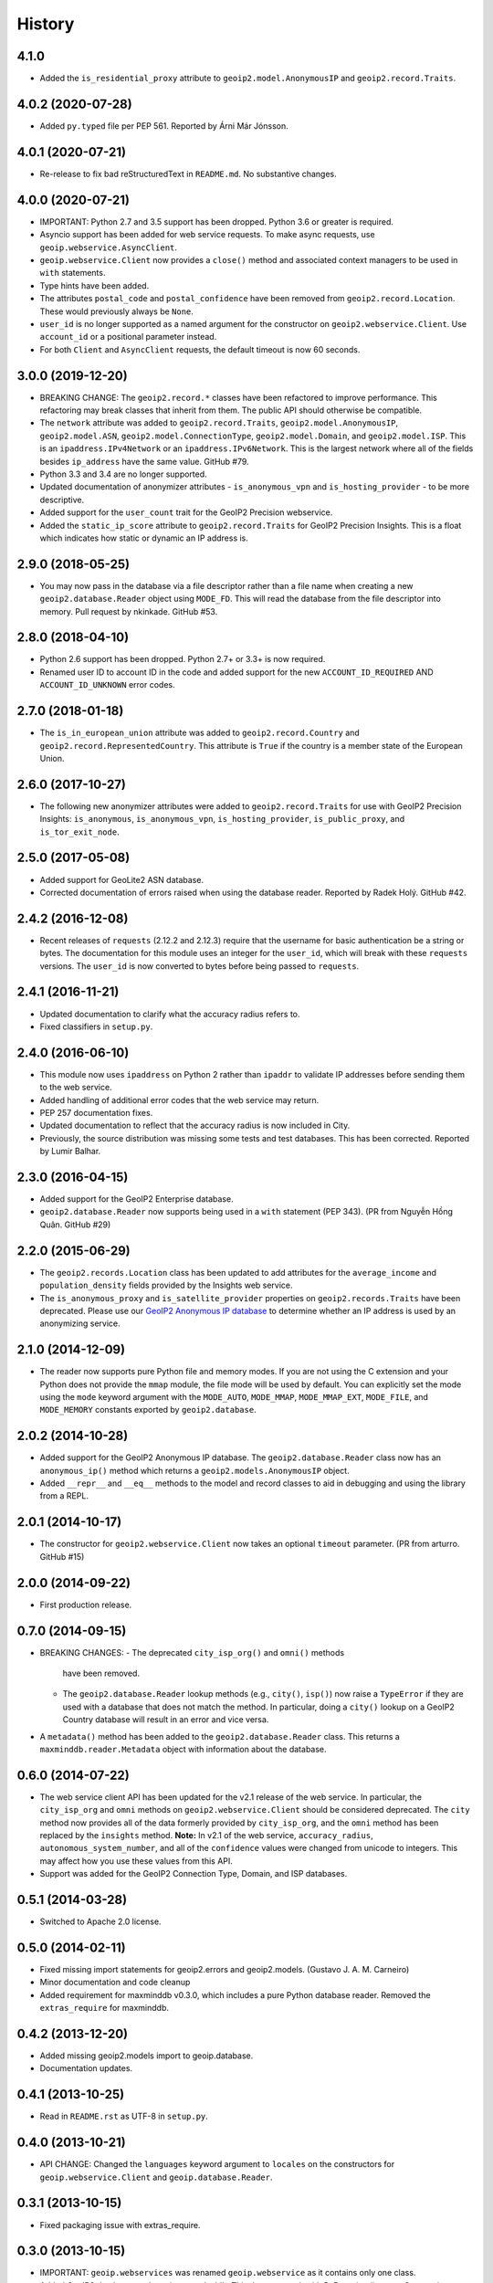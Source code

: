 .. :changelog:

History
-------

4.1.0
++++++++++++++++++

* Added the ``is_residential_proxy`` attribute to ``geoip2.model.AnonymousIP``
  and ``geoip2.record.Traits``.

4.0.2 (2020-07-28)
++++++++++++++++++

* Added ``py.typed`` file per PEP 561. Reported by Árni Már Jónsson.

4.0.1 (2020-07-21)
++++++++++++++++++

* Re-release to fix bad reStructuredText in ``README.md``. No substantive
  changes.

4.0.0 (2020-07-21)
++++++++++++++++++

* IMPORTANT: Python 2.7 and 3.5 support has been dropped. Python 3.6 or greater
  is required.
* Asyncio support has been added for web service requests. To make async
  requests, use ``geoip.webservice.AsyncClient``.
* ``geoip.webservice.Client`` now provides a ``close()`` method and associated
  context managers to be used in ``with`` statements.
* Type hints have been added.
* The attributes ``postal_code`` and ``postal_confidence`` have been removed
  from ``geoip2.record.Location``. These would previously always be ``None``.
* ``user_id`` is no longer supported as a named argument for the constructor
  on ``geoip2.webservice.Client``. Use ``account_id`` or a positional
  parameter instead.
* For both ``Client`` and ``AsyncClient`` requests, the default timeout is
  now 60 seconds.

3.0.0 (2019-12-20)
++++++++++++++++++

* BREAKING CHANGE: The ``geoip2.record.*`` classes have been refactored to
  improve performance. This refactoring may break classes that inherit from
  them. The public API should otherwise be compatible.
* The ``network`` attribute was added to ``geoip2.record.Traits``,
  ``geoip2.model.AnonymousIP``, ``geoip2.model.ASN``,
  ``geoip2.model.ConnectionType``, ``geoip2.model.Domain``,
  and ``geoip2.model.ISP``. This is an ``ipaddress.IPv4Network`` or an
  ``ipaddress.IPv6Network``. This is the largest network where all of the
  fields besides ``ip_address`` have the same value. GitHub #79.
* Python 3.3 and 3.4 are no longer supported.
* Updated documentation of anonymizer attributes - ``is_anonymous_vpn`` and
  ``is_hosting_provider`` - to be more descriptive.
* Added support for the ``user_count`` trait for the GeoIP2 Precision webservice.
* Added the ``static_ip_score`` attribute to ``geoip2.record.Traits`` for
  GeoIP2 Precision Insights. This is a float which indicates how static or dynamic
  an IP address is.

2.9.0 (2018-05-25)
++++++++++++++++++

* You may now pass in the database via a file descriptor rather than a file
  name when creating a new ``geoip2.database.Reader`` object using ``MODE_FD``.
  This will read the database from the file descriptor into memory. Pull
  request by nkinkade. GitHub #53.

2.8.0 (2018-04-10)
++++++++++++++++++

* Python 2.6 support has been dropped. Python 2.7+ or 3.3+ is now required.
* Renamed user ID to account ID in the code and added support for the new
  ``ACCOUNT_ID_REQUIRED`` AND ``ACCOUNT_ID_UNKNOWN`` error codes.

2.7.0 (2018-01-18)
++++++++++++++++++

* The ``is_in_european_union`` attribute was added to
  ``geoip2.record.Country`` and ``geoip2.record.RepresentedCountry``. This
  attribute is ``True`` if the country is a member state of the European
  Union.

2.6.0 (2017-10-27)
++++++++++++++++++

* The following new anonymizer attributes were added to ``geoip2.record.Traits``
  for use with GeoIP2 Precision Insights: ``is_anonymous``,
  ``is_anonymous_vpn``, ``is_hosting_provider``, ``is_public_proxy``, and
  ``is_tor_exit_node``.

2.5.0 (2017-05-08)
++++++++++++++++++

* Added support for GeoLite2 ASN database.
* Corrected documentation of errors raised when using the database reader.
  Reported by Radek Holý. GitHub #42.

2.4.2 (2016-12-08)
++++++++++++++++++

* Recent releases of ``requests`` (2.12.2 and 2.12.3) require that the
  username for basic authentication be a string or bytes. The documentation
  for this module uses an integer for the ``user_id``, which will break with
  these ``requests`` versions. The ``user_id`` is now converted to bytes
  before being passed to ``requests``.

2.4.1 (2016-11-21)
++++++++++++++++++

* Updated documentation to clarify what the accuracy radius refers to.
* Fixed classifiers in ``setup.py``.

2.4.0 (2016-06-10)
++++++++++++++++++

* This module now uses ``ipaddress`` on Python 2 rather than ``ipaddr`` to
  validate IP addresses before sending them to the web service.
* Added handling of additional error codes that the web service may return.
* PEP 257 documentation fixes.
* Updated documentation to reflect that the accuracy radius is now included
  in City.
* Previously, the source distribution was missing some tests and test
  databases. This has been corrected. Reported by Lumir Balhar.

2.3.0 (2016-04-15)
++++++++++++++++++

* Added support for the GeoIP2 Enterprise database.
* ``geoip2.database.Reader`` now supports being used in a ``with`` statement
  (PEP 343). (PR from Nguyễn Hồng Quân. GitHub #29)

2.2.0 (2015-06-29)
++++++++++++++++++

* The ``geoip2.records.Location`` class has been updated to add attributes for
  the ``average_income`` and ``population_density`` fields provided by the
  Insights web service.
* The ``is_anonymous_proxy`` and ``is_satellite_provider`` properties on
  ``geoip2.records.Traits`` have been deprecated. Please use our `GeoIP2
  Anonymous IP database
  <https://www.maxmind.com/en/geoip2-anonymous-ip-database>`_
  to determine whether an IP address is used by an anonymizing service.

2.1.0 (2014-12-09)
++++++++++++++++++

* The reader now supports pure Python file and memory modes. If you are not
  using the C extension and your Python does not provide the ``mmap`` module,
  the file mode will be used by default. You can explicitly set the mode using
  the ``mode`` keyword argument with the ``MODE_AUTO``, ``MODE_MMAP``,
  ``MODE_MMAP_EXT``, ``MODE_FILE``, and ``MODE_MEMORY`` constants exported  by
  ``geoip2.database``.

2.0.2 (2014-10-28)
++++++++++++++++++

* Added support for the GeoIP2 Anonymous IP database. The
  ``geoip2.database.Reader`` class now has an ``anonymous_ip()`` method which
  returns a ``geoip2.models.AnonymousIP`` object.
* Added ``__repr__`` and ``__eq__`` methods to the model and record classes
  to aid in debugging and using the library from a REPL.

2.0.1 (2014-10-17)
++++++++++++++++++

* The constructor for ``geoip2.webservice.Client`` now takes an optional
  ``timeout`` parameter. (PR from arturro. GitHub #15)

2.0.0 (2014-09-22)
++++++++++++++++++

* First production release.

0.7.0 (2014-09-15)
++++++++++++++++++

* BREAKING CHANGES:
  - The deprecated ``city_isp_org()`` and ``omni()`` methods
    have been removed.
  - The ``geoip2.database.Reader`` lookup methods (e.g., ``city()``,
    ``isp()``) now raise a ``TypeError`` if they are used with a database that
    does not match the method. In particular, doing a ``city()`` lookup on a
    GeoIP2 Country database will result in an error and vice versa.
* A ``metadata()`` method has been added to the ``geoip2.database.Reader``
  class. This returns a ``maxminddb.reader.Metadata`` object with information
  about the database.

0.6.0 (2014-07-22)
++++++++++++++++++

* The web service client API has been updated for the v2.1 release of the web
  service. In particular, the ``city_isp_org`` and ``omni`` methods on
  ``geoip2.webservice.Client`` should be considered deprecated. The ``city``
  method now provides all of the data formerly provided by ``city_isp_org``,
  and the ``omni`` method has been replaced by the ``insights`` method.
  **Note:** In v2.1 of the web service, ``accuracy_radius``,
  ``autonomous_system_number``, and all of the ``confidence`` values were
  changed from unicode to integers. This may affect how you use these values
  from this API.
* Support was added for the GeoIP2 Connection Type, Domain, and ISP databases.

0.5.1 (2014-03-28)
++++++++++++++++++

* Switched to Apache 2.0 license.

0.5.0 (2014-02-11)
++++++++++++++++++

* Fixed missing import statements for geoip2.errors and geoip2.models.
  (Gustavo J. A. M. Carneiro)
* Minor documentation and code cleanup
* Added requirement for maxminddb v0.3.0, which includes a pure Python
  database reader. Removed the ``extras_require`` for maxminddb.

0.4.2 (2013-12-20)
++++++++++++++++++

* Added missing geoip2.models import to geoip.database.
* Documentation updates.

0.4.1 (2013-10-25)
++++++++++++++++++

* Read in ``README.rst`` as UTF-8 in ``setup.py``.

0.4.0 (2013-10-21)
++++++++++++++++++

* API CHANGE: Changed the ``languages`` keyword argument to ``locales`` on the
  constructors for ``geoip.webservice.Client`` and ``geoip.database.Reader``.

0.3.1 (2013-10-15)
++++++++++++++++++

* Fixed packaging issue with extras_require.

0.3.0 (2013-10-15)
++++++++++++++++++

* IMPORTANT: ``geoip.webservices`` was renamed ``geoip.webservice`` as it
  contains only one class.
* Added GeoIP2 database reader using ``maxminddb``. This does not work with
  PyPy as it relies on a C extension.
* Added more specific exceptions for web service client.

0.2.2 (2013-06-20)
++++++++++++++++++

* Fixed a bug in the model objects that prevented ``longitude`` and
  ``metro_code`` from being used.

0.2.1 (2013-06-10)
++++++++++++++++++

* First official beta release.
* Documentation updates and corrections.

0.2.0 (2013-05-29)
++++++++++++++++++

* Support for Python 3.2 was dropped.
* The methods to call the web service on the ``Client`` object now validate
  the IP addresses before calling the web service. This requires the
  ``ipaddr`` module on Python 2.x.
* We now support more languages. The new languages are de, es, fr, and pt-BR.
* The REST API now returns a record with data about your account. There is
  a new geoip.records.MaxMind class for this data.
* Rename model.continent.continent_code to model.continent.code.
* Documentation updates.

0.1.1 (2013-05-14)
++++++++++++++++++

* Documentation and packaging updates

0.1.0 (2013-05-13)
++++++++++++++++++

* Initial release
